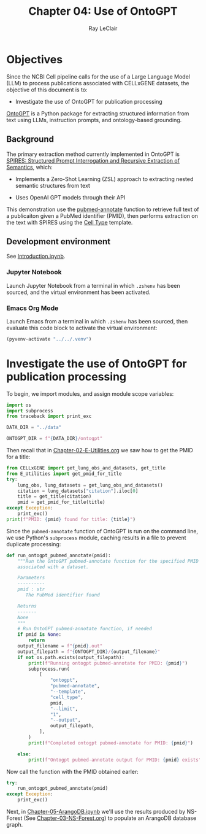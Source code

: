 #+title: Chapter 04: Use of OntoGPT
#+author: Ray LeClair
#+date <2024-07-08 Mon>

* Objectives

Since the NCBI Cell pipeline calls for the use of a Large Language
Model (LLM) to process publications associated with CELLxGENE
datasets, the objective of this document is to:

+ Investigate the use of OntoGPT for publication processing

[[https://monarch-initiative.github.io/ontogpt/][OntoGPT]] is a Python package for extracting structured information from
text using LLMs, instruction prompts, and ontology-based grounding.
  
** Background

The primary extraction method currently implemented in OntoGPT is
[[https://academic.oup.com/bioinformatics/article/40/3/btae104/7612230][SPIRES: Structured Prompt Interrogation and Recursive Extraction of
Semantics]], which:

+ Implements a Zero-Shot Learning (ZSL) approach to extracting nested
  semantic structures from text

+ Uses OpenAI GPT models through their API

This demonstration use the [[https://monarch-initiative.github.io/ontogpt/functions/#pubmed-annotate][pubmed-annotate]] function to retrieve full
text of a publicaiton given a PubMed identifier (PMID), then performs
extraction on the text with SPIRES using the [[https://monarch-initiative.github.io/ontogpt/cell_type/][Cell Type]] template.

** Development environment

See [[file:Introduction.ipynb][Introduction.ipynb]].

*** Jupyter Notebook

Launch Jupyter Notebook from a terminal in which ~.zshenv~ has been
sourced, and the virtual environment has been activated.

*** Emacs Org Mode

Launch Emacs from a terminal in which ~.zshenv~ has been sourced, then
evaluate this code block to activate the virtual environment:

#+begin_src emacs-lisp :session shared :results silent
  (pyvenv-activate "../../.venv")
#+end_src

* Investigate the use of OntoGPT for publication processing

To begin, we import modules, and assign module scope variables:

#+begin_src python :session shared :results silent :tangle OntoGPT.py
  import os
  import subprocess
  from traceback import print_exc
  
  DATA_DIR = "../data"

  ONTOGPT_DIR = f"{DATA_DIR}/ontogpt"
#+end_src

Then recall that in [[file:Chapter-02-E-Utilities.org][Chapter-02-E-Utilities.org]] we saw how to get the
PMID for a title:

#+begin_src python :session shared :results output
  from CELLxGENE import get_lung_obs_and_datasets, get_title
  from E_Utilities import get_pmid_for_title
  try:
      lung_obs, lung_datasets = get_lung_obs_and_datasets()
      citation = lung_datasets["citation"].iloc[0]
      title = get_title(citation)
      pmid = get_pmid_for_title(title)
  except Exception:
      print_exc()
  print(f"PMID: {pmid} found for title: {title}")
#+end_src

#+RESULTS:
#+begin_example
Reading unprocessed lung obs parquet
Reading unprocessed lung datasets parquet
Getting title for citation URL: https://doi.org/10.1101/2020.06.16.156042
Trying requests
Found title: 'Single cell transcriptomic profiling identifies molecular phenotypes of newborn human lung cells' for citation URL: https://doi.org/10.1101/2020.06.16.156042
Getting PMID for title: 'Single cell transcriptomic profiling identifies molecular phenotypes of newborn human lung cells'
https://eutils.ncbi.nlm.nih.gov/entrez/eutils/esearch.fcgi
{'db': 'pubmed', 'term': 'Single cell transcriptomic profiling identifies molecular phenotypes of newborn human lung cells', 'field': 'title', 'retmode': 'json', 'email': 'raymond.leclair@gmail.com', 'api_key': '10a233bf53a1db01e78bc08e59520ace5e09'}
Found PMID: 38540357 for title: 'Single cell transcriptomic profiling identifies molecular phenotypes of newborn human lung cells'
PMID: 38540357 found for title: Single cell transcriptomic profiling identifies molecular phenotypes of newborn human lung cells
#+end_example

Since the ~pubmed-annotate~ function of OntoGPT is run on the command
line, we use Python's ~subprocess~ module, caching results in a file
to prevent duplicate processing:

#+begin_src python :session shared :results silent :tangle OntoGPT.py
def run_ontogpt_pubmed_annotate(pmid):
    """Run the OntoGPT pubmed-annotate function for the specified PMID
    associated with a dataset.

    Parameters
    ----------
    pmid : str
       The PubMed identifier found

    Returns
    -------
    None
    """
    # Run OntoGPT pubmed-annotate function, if needed
    if pmid is None:
        return
    output_filename = f"{pmid}.out"
    output_filepath = f"{ONTOGPT_DIR}/{output_filename}"
    if not os.path.exists(output_filepath):
        print(f"Running ontogpt pubmed-annotate for PMID: {pmid}")
        subprocess.run(
            [
                "ontogpt",
                "pubmed-annotate",
                "--template",
                "cell_type",
                pmid,
                "--limit",
                "1",
                "--output",
                output_filepath,
            ],
        )
        print(f"Completed ontogpt pubmed-annotate for PMID: {pmid}")

    else:
        print(f"Ontogpt pubmed-annotate output for PMID: {pmid} exists")
#+end_src

Now call the function with the PMID obtained earler:

#+begin_src python :session shared :results output
  try:
      run_ontogpt_pubmed_annotate(pmid)
  except Exception:
      print_exc()
#+end_src

#+RESULTS:
: Running ontogpt pubmed-annotate for PMID: 38540357
: WARNING:ontogpt.clients:llm_gpt4all module not found. GPT4All support will be disabled.
: WARNING:ontogpt.engines.knowledge_engine:GPT4All client not available. GPT4All support will be disabled.
: Completed ontogpt pubmed-annotate for PMID: 38540357

Next, in [[file:Chapter-05-ArangoDB.ipynb][Chapter-05-ArangoDB.ipynb]] we'll use the results produced by
NS-Forest (See [[file:Chapter-03-NS-Forest.org][Chapter-03-NS-Forest.org]]) to populate an ArangoDB
database graph.
